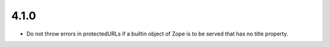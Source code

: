 4.1.0
=====

- Do not throw errors in protectedURLs if a builtin object of Zope is to be
  served that has no title property.
